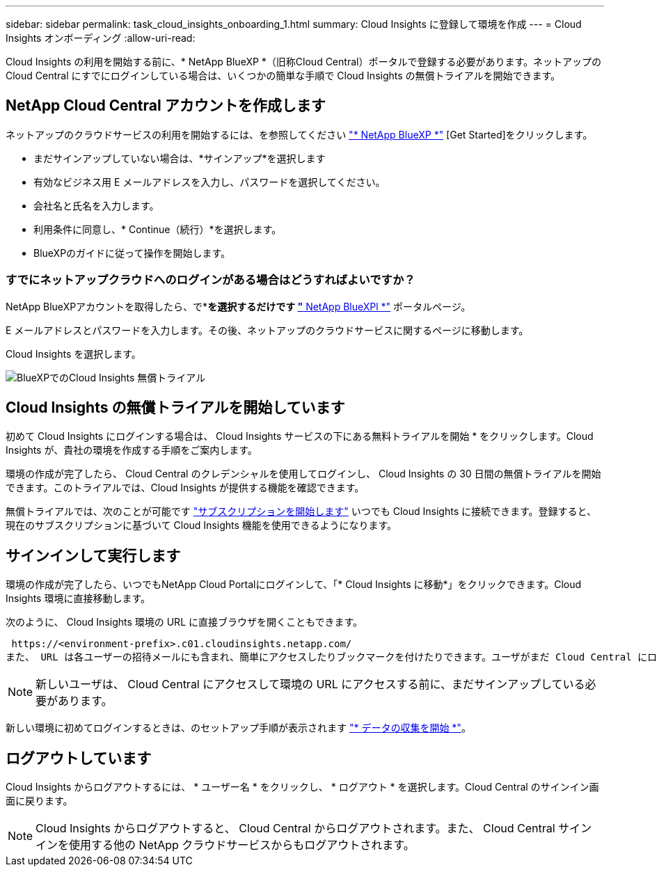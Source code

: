 ---
sidebar: sidebar 
permalink: task_cloud_insights_onboarding_1.html 
summary: Cloud Insights に登録して環境を作成 
---
= Cloud Insights オンボーディング
:allow-uri-read: 


[role="lead"]
Cloud Insights の利用を開始する前に、* NetApp BlueXP *（旧称Cloud Central）ポータルで登録する必要があります。ネットアップの Cloud Central にすでにログインしている場合は、いくつかの簡単な手順で Cloud Insights の無償トライアルを開始できます。


toc::[]


== NetApp Cloud Central アカウントを作成します

ネットアップのクラウドサービスの利用を開始するには、を参照してください https://cloud.netapp.com["* NetApp BlueXP *"^] [Get Started]をクリックします。

* まだサインアップしていない場合は、*サインアップ*を選択します
* 有効なビジネス用 E メールアドレスを入力し、パスワードを選択してください。
* 会社名と氏名を入力します。
* 利用条件に同意し、* Continue（続行）*を選択します。
* BlueXPのガイドに従って操作を開始します。




=== すでにネットアップクラウドへのログインがある場合はどうすればよいですか？

NetApp BlueXPアカウントを取得したら、で*[ログイン]*を選択するだけです https://cloud.netapp.com["* NetApp BlueXPl *"^] ポータルページ。

E メールアドレスとパスワードを入力します。その後、ネットアップのクラウドサービスに関するページに移動します。

Cloud Insights を選択します。

image:BlueXP_CloudInsights.png["BlueXPでのCloud Insights 無償トライアル"]



== Cloud Insights の無償トライアルを開始しています

初めて Cloud Insights にログインする場合は、 Cloud Insights サービスの下にある無料トライアルを開始 * をクリックします。Cloud Insights が、貴社の環境を作成する手順をご案内します。

環境の作成が完了したら、 Cloud Central のクレデンシャルを使用してログインし、 Cloud Insights の 30 日間の無償トライアルを開始できます。このトライアルでは、Cloud Insights が提供する機能を確認できます。

無償トライアルでは、次のことが可能です link:concept_subscribing_to_cloud_insights.html["サブスクリプションを開始します"] いつでも Cloud Insights に接続できます。登録すると、現在のサブスクリプションに基づいて Cloud Insights 機能を使用できるようになります。



== サインインして実行します

環境の作成が完了したら、いつでもNetApp Cloud Portalにログインして、「* Cloud Insights に移動*」をクリックできます。Cloud Insights 環境に直接移動します。

次のように、 Cloud Insights 環境の URL に直接ブラウザを開くこともできます。

 https://<environment-prefix>.c01.cloudinsights.netapp.com/
また、 URL は各ユーザーの招待メールにも含まれ、簡単にアクセスしたりブックマークを付けたりできます。ユーザがまだ Cloud Central にログインしていない場合は、ログインするように求められます。


NOTE: 新しいユーザは、 Cloud Central にアクセスして環境の URL にアクセスする前に、まだサインアップしている必要があります。

新しい環境に初めてログインするときは、のセットアップ手順が表示されます link:task_getting_started_with_cloud_insights.html["* データの収集を開始 *"]。



== ログアウトしています

Cloud Insights からログアウトするには、 * ユーザー名 * をクリックし、 * ログアウト * を選択します。Cloud Central のサインイン画面に戻ります。


NOTE: Cloud Insights からログアウトすると、 Cloud Central からログアウトされます。また、 Cloud Central サインインを使用する他の NetApp クラウドサービスからもログアウトされます。

